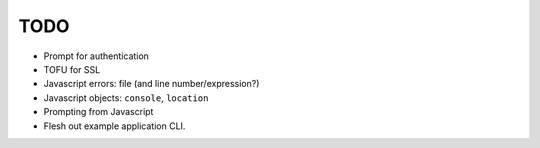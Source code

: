 TODO
====

* Prompt for authentication
* TOFU for SSL
* Javascript errors: file (and line number/expression?)
* Javascript objects: ``console``, ``location``
* Prompting from Javascript
* Flesh out example application CLI.
